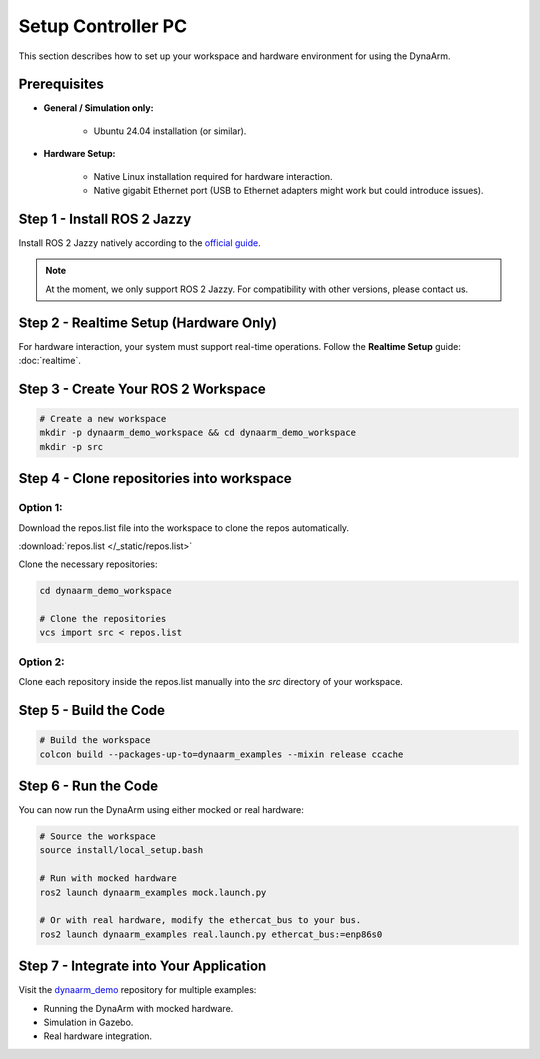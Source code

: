 Setup Controller PC
####################

This section describes how to set up your workspace and hardware environment for using the DynaArm.

Prerequisites
-------------

* **General / Simulation only:**

   - Ubuntu 24.04 installation (or similar).

* **Hardware Setup:**

   - Native Linux installation required for hardware interaction.
   - Native gigabit Ethernet port (USB to Ethernet adapters might work but could introduce issues).

.. _install_ros_2_jazzy:

Step 1 - Install ROS 2 Jazzy
----------------------------

Install ROS 2 Jazzy natively according to the `official guide <https://docs.ros.org/en/jazzy/Installation/Ubuntu-Install-Debs.html>`_.

.. note::
    At the moment, we only support ROS 2 Jazzy. For compatibility with other versions, please contact us.

Step 2 - Realtime Setup (Hardware Only)
---------------------------------------

For hardware interaction, your system must support real-time operations. Follow the **Realtime Setup** guide: :doc:`realtime`.

.. _create_your_workspace:

Step 3 - Create Your ROS 2 Workspace
-------------------------------------

.. code-block:: bash

    # Create a new workspace
    mkdir -p dynaarm_demo_workspace && cd dynaarm_demo_workspace
    mkdir -p src    

Step 4 - Clone repositories into workspace
------------------------------------------

Option 1:
~~~~~~~~~

Download the repos.list file into the workspace to clone the repos automatically.

:download:`repos.list </_static/repos.list>`

Clone the necessary repositories:

.. code-block:: bash
    
    cd dynaarm_demo_workspace
    
    # Clone the repositories
    vcs import src < repos.list

Option 2:
~~~~~~~~~

Clone each repository inside the repos.list manually into the *src* directory of your workspace.

Step 5 - Build the Code
-----------------------

.. code-block:: bash

    # Build the workspace
    colcon build --packages-up-to=dynaarm_examples --mixin release ccache

Step 6 - Run the Code
---------------------

You can now run the DynaArm using either mocked or real hardware:

.. code-block:: bash

    # Source the workspace
    source install/local_setup.bash

    # Run with mocked hardware
    ros2 launch dynaarm_examples mock.launch.py

    # Or with real hardware, modify the ethercat_bus to your bus.
    ros2 launch dynaarm_examples real.launch.py ethercat_bus:=enp86s0 

Step 7 - Integrate into Your Application
----------------------------------------

Visit the `dynaarm_demo <https://github.com/Duatic/dynaarm_demo>`_ repository for multiple examples:

* Running the DynaArm with mocked hardware.
* Simulation in Gazebo.
* Real hardware integration.
